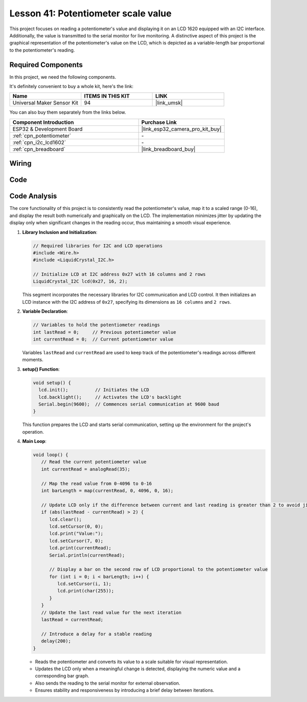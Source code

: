 .. _esp32_potentiometer_scale_value:

Lesson 41: Potentiometer scale value
=============================================================


This project focuses on reading a potentiometer's value and displaying it on an LCD 1620 equipped with an I2C interface. 
Additionally, the value is transmitted to the serial monitor for live monitoring. 
A distinctive aspect of this project is the graphical representation of the potentiometer's value on the LCD, 
which is depicted as a variable-length bar proportional to the potentiometer's reading.


Required Components
--------------------------

In this project, we need the following components. 

It's definitely convenient to buy a whole kit, here's the link: 

.. list-table::
    :widths: 20 20 20
    :header-rows: 1

    *   - Name	
        - ITEMS IN THIS KIT
        - LINK
    *   - Universal Maker Sensor Kit
        - 94
        - |link_umsk|

You can also buy them separately from the links below.

.. list-table::
    :widths: 30 20
    :header-rows: 1

    *   - Component Introduction
        - Purchase Link

    *   - ESP32 & Development Board
        - |link_esp32_camera_pro_kit_buy|
    *   - :ref:`cpn_potentiometer`
        - \-
    *   - :ref:`cpn_i2c_lcd1602`
        - \-
    *   - :ref:`cpn_breadboard`
        - |link_breadboard_buy|
        

Wiring
---------------------------

.. image:: img/Lesson_41_Potentiometer_scale_value_esp32_bb.png
    :width: 100%


Code
---------------------------

.. raw:: html

   <iframe src=https://create.arduino.cc/editor/sunfounder01/407cf491-e932-4334-a3f3-e04f7309c941/preview?embed style="height:510px;width:100%;margin:10px 0" frameborder=0></iframe>

   
Code Analysis
---------------------------

The core functionality of this project is to consistently read the potentiometer's value, map it to a scaled range (0-16), and display the result both numerically and graphically on the LCD. The implementation minimizes jitter by updating the display only when significant changes in the reading occur, thus maintaining a smooth visual experience.

1. **Library Inclusion and Initialization**:

   .. code-block:: arduino
   
      // Required libraries for I2C and LCD operations
      #include <Wire.h>
      #include <LiquidCrystal_I2C.h>

      // Initialize LCD at I2C address 0x27 with 16 columns and 2 rows
      LiquidCrystal_I2C lcd(0x27, 16, 2);

   This segment incorporates the necessary libraries for I2C communication and LCD control. It then initializes an LCD instance with the I2C address of ``0x27``, specifying its dimensions as ``16 columns`` and ``2 rows``.

2. **Variable Declaration**:

   .. code-block:: arduino
   
      // Variables to hold the potentiometer readings
      int lastRead = 0;     // Previous potentiometer value
      int currentRead = 0;  // Current potentiometer value

   Variables ``lastRead`` and ``currentRead`` are used to keep track of the potentiometer's readings across different moments.

3. **setup() Function**:

   .. code-block:: arduino
   
      void setup() {
        lcd.init();          // Initiates the LCD
        lcd.backlight();     // Activates the LCD's backlight
        Serial.begin(9600);  // Commences serial communication at 9600 baud
      }

   This function prepares the LCD and starts serial communication, setting up the environment for the project's operation.

4. **Main Loop**:

   .. code-block:: arduino
   
      void loop() {
         // Read the current potentiometer value
         int currentRead = analogRead(35);

         // Map the read value from 0-4096 to 0-16
         int barLength = map(currentRead, 0, 4096, 0, 16);

         // Update LCD only if the difference between current and last reading is greater than 2 to avoid jitter
         if (abs(lastRead - currentRead) > 2) {
            lcd.clear();
            lcd.setCursor(0, 0);
            lcd.print("Value:");
            lcd.setCursor(7, 0);
            lcd.print(currentRead);
            Serial.println(currentRead);

            // Display a bar on the second row of LCD proportional to the potentiometer value
            for (int i = 0; i < barLength; i++) {
               lcd.setCursor(i, 1);
               lcd.print(char(255));
            }
         }
         // Update the last read value for the next iteration
         lastRead = currentRead;

         // Introduce a delay for a stable reading
         delay(200);
      }

   * Reads the potentiometer and converts its value to a scale suitable for visual representation.
   * Updates the LCD only when a meaningful change is detected, displaying the numeric value and a corresponding bar graph.
   * Also sends the reading to the serial monitor for external observation.
   * Ensures stability and responsiveness by introducing a brief delay between iterations.

